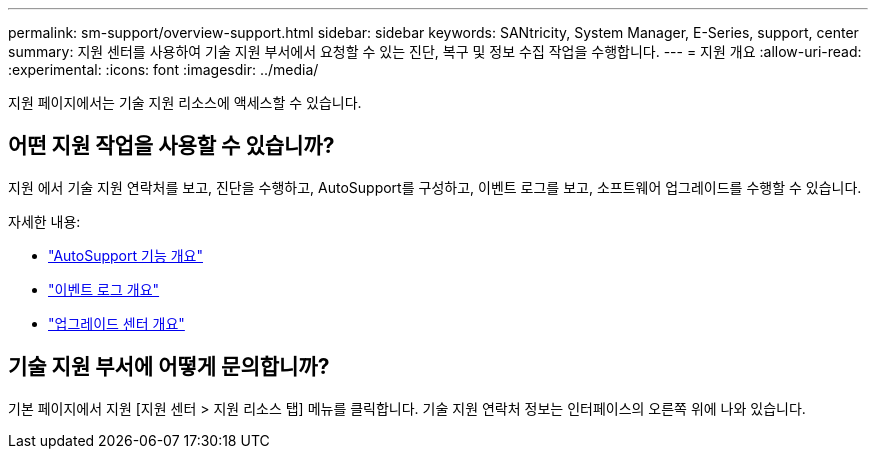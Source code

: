 ---
permalink: sm-support/overview-support.html 
sidebar: sidebar 
keywords: SANtricity, System Manager, E-Series, support, center 
summary: 지원 센터를 사용하여 기술 지원 부서에서 요청할 수 있는 진단, 복구 및 정보 수집 작업을 수행합니다. 
---
= 지원 개요
:allow-uri-read: 
:experimental: 
:icons: font
:imagesdir: ../media/


[role="lead"]
지원 페이지에서는 기술 지원 리소스에 액세스할 수 있습니다.



== 어떤 지원 작업을 사용할 수 있습니까?

지원 에서 기술 지원 연락처를 보고, 진단을 수행하고, AutoSupport를 구성하고, 이벤트 로그를 보고, 소프트웨어 업그레이드를 수행할 수 있습니다.

자세한 내용:

* link:autosupport-feature-overview.html["AutoSupport 기능 개요"]
* link:overview-event-log.html["이벤트 로그 개요"]
* link:overview-upgrade-center.html["업그레이드 센터 개요"]




== 기술 지원 부서에 어떻게 문의합니까?

기본 페이지에서 지원 [지원 센터 > 지원 리소스 탭] 메뉴를 클릭합니다. 기술 지원 연락처 정보는 인터페이스의 오른쪽 위에 나와 있습니다.
